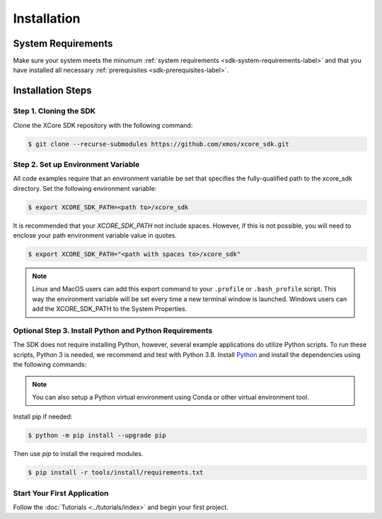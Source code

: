 .. _sdk-installation-label:

############
Installation
############

*******************
System Requirements
*******************

Make sure your system meets the minumum :ref:`system requirements <sdk-system-requirements-label>` and that you have installed all necessary :ref:`prerequisites <sdk-prerequisites-label>`.

******************
Installation Steps
******************

Step 1. Cloning the SDK
=======================

Clone the XCore SDK repository with the following command:

.. code-block:: console

    $ git clone --recurse-submodules https://github.com/xmos/xcore_sdk.git

Step 2. Set up Environment Variable
===================================

All code examples require that an environment variable be set that specifies the fully-qualified path to the xcore_sdk directory. Set the following environment variable:

.. code-block:: console

    $ export XCORE_SDK_PATH=<path to>/xcore_sdk

It is recommended that your `XCORE_SDK_PATH` not include spaces.  However, if this is not possible, you will need to enclose your path environment variable value in quotes.

.. code-block:: console

    $ export XCORE_SDK_PATH="<path with spaces to>/xcore_sdk"

.. note:: Linux and MacOS users can add this export command to your ``.profile`` or ``.bash_profile`` script. This way the environment variable will be set every time a new terminal window is launched.  Windows users can add the XCORE_SDK_PATH to the System Properties.

Optional Step 3. Install Python and Python Requirements
=======================================================

The SDK does not require installing Python, however, several example applications do utilize Python scripts.  To run these scripts, Python 3 is needed, we recommend and test with Python 3.8.  Install `Python <https://www.python.org/downloads/>`__ and install the dependencies using the following commands:

.. note:: You can also setup a Python virtual environment using Conda or other virtual environment tool.

Install pip if needed:

.. code-block:: console

    $ python -m pip install --upgrade pip

Then use `pip` to install the required modules.

.. code-block:: console

    $ pip install -r tools/install/requirements.txt

Start Your First Application
============================

Follow the :doc:`Tutorials <../tutorials/index>` and begin your first project.
    